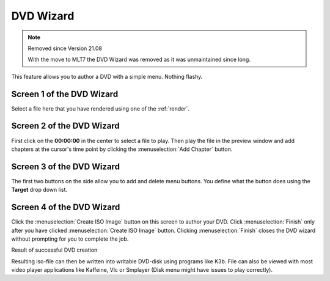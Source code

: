 .. metadata-placeholder

   :authors: - Claus Christensen
             - Yuri Chornoivan
             - Ttguy (https://userbase.kde.org/User:Ttguy)
             - Bushuev (https://userbase.kde.org/User:Bushuev)
             - Jessej (https://userbase.kde.org/User:Jessej)
             - Jack (https://userbase.kde.org/User:Jack)
             - Eugen Mohr

   :license: Creative Commons License SA 4.0

.. _dvd_wizard:

DVD Wizard
==========


.. note:: Removed since Version 21.08

  With the move to MLT7 the DVD Wizard was removed as it was unmaintained since long.


This feature allows you to author a DVD with a simple menu. Nothing flashy.


Screen 1 of the DVD Wizard
--------------------------



Select a file here that you have rendered using one of the :ref:`render`.


.. image:: /images/Kdenlive_DVD_wizard1.png


Screen 2  of the DVD Wizard
---------------------------
  


First click on the **00:00:00** in the center to select a file to play. Then play the file in the preview window and add chapters at the cursor's time point by clicking the :menuselection:`Add Chapter` button.


.. image:: /images/Kdenlive_DVD_wizard2.png


Screen 3 of the DVD Wizard
--------------------------
  


The first two buttons on the side allow you to add and delete menu buttons. You define what the button does using the **Target** drop down list. 


.. image:: /images/Kdenlive_DVD_wizard3.png


Screen 4 of the DVD Wizard
--------------------------
  


Click the :menuselection:`Create ISO Image` button on this screen to author your DVD. Click :menuselection:`Finish` only after you have clicked  :menuselection:`Create ISO Image` button. Clicking :menuselection:`Finish` closes the DVD wizard without prompting for you to complete the job.


.. image:: /images/Kdenlive_DVD_wizard4.png


Result of successful DVD creation


.. image:: /images/Kdenlive_DVD_wizard5.png


Resulting iso-file can then be written into writable DVD-disk using programs like K3b. File can also be viewed with most video player applications like Kaffeine, Vlc or Smplayer (Disk menu might have issues to play correctly).


